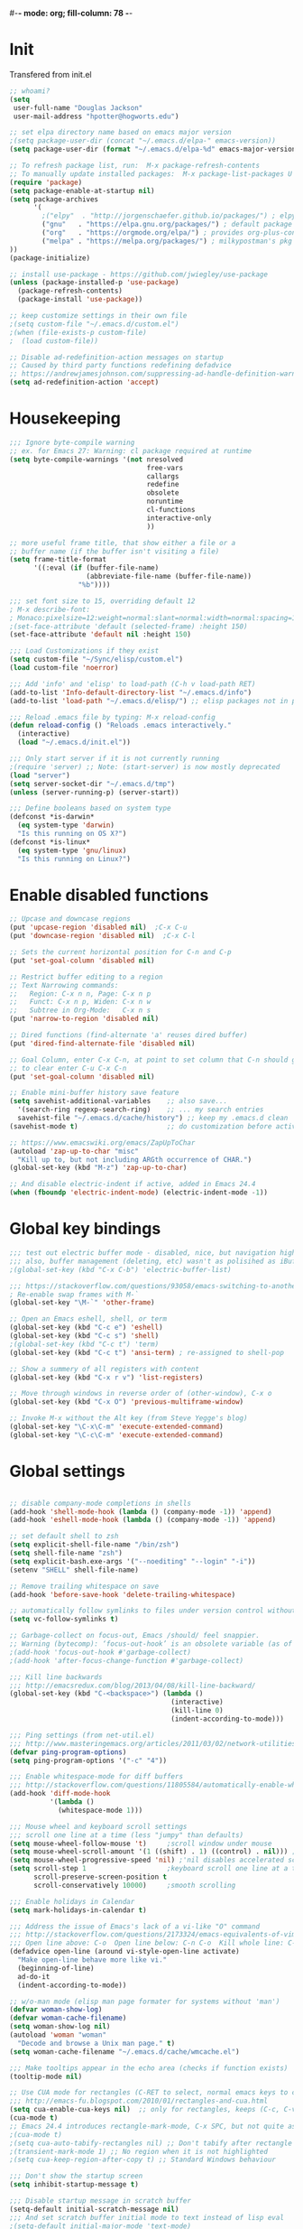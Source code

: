 #-*- mode: org; fill-column: 78 -*-
#+STARTUP: overview
#+PROPERTY: header-args :comments yes :results silent

# To look into:  hydra, swiper, counsel, org, ripgrep, fasd, expand-region
* Init
Transfered from init.el

#+begin_src emacs-lisp
;; whoami?
(setq
 user-full-name "Douglas Jackson"
 user-mail-address "hpotter@hogworts.edu")

;; set elpa directory name based on emacs major version
;(setq package-user-dir (concat "~/.emacs.d/elpa-" emacs-version))
(setq package-user-dir (format "~/.emacs.d/elpa-%d" emacs-major-version))

;; To refresh package list, run:  M-x package-refresh-contents
;; To manually update installed packages:  M-x package-list-packages U x
(require 'package)
(setq package-enable-at-startup nil)
(setq package-archives
      '(
        ;("elpy"  . "http://jorgenschaefer.github.io/packages/") ; elpy package archive
        ("gnu"   . "https://elpa.gnu.org/packages/") ; default package archive
        ("org"   . "https://orgmode.org/elpa/") ; provides org-plus-contrib
        ("melpa" . "https://melpa.org/packages/") ; milkypostman's pkg archive
))
(package-initialize)

;; install use-package - https://github.com/jwiegley/use-package
(unless (package-installed-p 'use-package)
  (package-refresh-contents)
  (package-install 'use-package))

;; keep customize settings in their own file
;(setq custom-file "~/.emacs.d/custom.el")
;(when (file-exists-p custom-file)
;  (load custom-file))

;; Disable ad-redefinition-action messages on startup
;; Caused by third party functions redefining defadvice
;; https://andrewjamesjohnson.com/suppressing-ad-handle-definition-warnings-in-emacs/
(setq ad-redefinition-action 'accept)
#+end_src
* Housekeeping
#+BEGIN_SRC emacs-lisp
;;; Ignore byte-compile warning
;; ex. for Emacs 27: Warning: cl package required at runtime
(setq byte-compile-warnings '(not nresolved
                                  free-vars
                                  callargs
                                  redefine
                                  obsolete
                                  noruntime
                                  cl-functions
                                  interactive-only
                                  ))

;; more useful frame title, that show either a file or a
;; buffer name (if the buffer isn't visiting a file)
(setq frame-title-format
      '((:eval (if (buffer-file-name)
                   (abbreviate-file-name (buffer-file-name))
                 "%b"))))

;;; set font size to 15, overriding default 12
; M-x describe-font:
; Monaco:pixelsize=12:weight=normal:slant=normal:width=normal:spacing=100:scalable=true
;(set-face-attribute 'default (selected-frame) :height 150)
(set-face-attribute 'default nil :height 150)

;;; Load Customizations if they exist
(setq custom-file "~/Sync/elisp/custom.el")
(load custom-file 'noerror)

;;; Add 'info' and 'elisp' to load-path (C-h v load-path RET)
(add-to-list 'Info-default-directory-list "~/.emacs.d/info")
(add-to-list 'load-path "~/.emacs.d/elisp/") ;; elisp packages not in pkg manager

;;; Reload .emacs file by typing: M-x reload-config
(defun reload-config () "Reloads .emacs interactively."
  (interactive)
  (load "~/.emacs.d/init.el"))

;;; Only start server if it is not currently running
;(require 'server) ;; Note: (start-server) is now mostly deprecated
(load "server")
(setq server-socket-dir "~/.emacs.d/tmp")
(unless (server-running-p) (server-start))

;;; Define booleans based on system type
(defconst *is-darwin*
  (eq system-type 'darwin)
  "Is this running on OS X?")
(defconst *is-linux*
  (eq system-type 'gnu/linux)
  "Is this running on Linux?")
#+END_SRC

* Enable disabled functions
#+BEGIN_SRC emacs-lisp
;; Upcase and downcase regions
(put 'upcase-region 'disabled nil)  ;C-x C-u
(put 'downcase-region 'disabled nil)  ;C-x C-l

;; Sets the current horizontal position for C-n and C-p
(put 'set-goal-column 'disabled nil)

;; Restrict buffer editing to a region
;; Text Narrowing commands:
;;   Region: C-x n n, Page: C-x n p
;;   Funct: C-x n p, Widen: C-x n w
;;   Subtree in Org-Mode:   C-x n s
(put 'narrow-to-region 'disabled nil)

;; Dired functions (find-alternate 'a' reuses dired buffer)
(put 'dired-find-alternate-file 'disabled nil)

;; Goal Column, enter C-x C-n, at point to set column that C-n should go to
;; to clear enter C-u C-x C-n
(put 'set-goal-column 'disabled nil)

;; Enable mini-buffer history save feature
(setq savehist-additional-variables    ;; also save...
  '(search-ring regexp-search-ring)    ;; ... my search entries
  savehist-file "~/.emacs.d/cache/history") ;; keep my .emacs.d clean
(savehist-mode t)                      ;; do customization before activate

;; https://www.emacswiki.org/emacs/ZapUpToChar
(autoload 'zap-up-to-char "misc"
  "Kill up to, but not including ARGth occurrence of CHAR.")
(global-set-key (kbd "M-z") 'zap-up-to-char)

;; And disable electric-indent if active, added in Emacs 24.4
(when (fboundp 'electric-indent-mode) (electric-indent-mode -1))
#+END_SRC

* Global key bindings
#+BEGIN_SRC emacs-lisp
;;; test out electric buffer mode - disabled, nice, but navigation highlighted every line
;;; also, buffer management (deleting, etc) wasn't as polisihed as iBuffer
;(global-set-key (kbd "C-x C-b") 'electric-buffer-list)

;;; https://stackoverflow.com/questions/93058/emacs-switching-to-another-frame-mac-os-x
; Re-enable swap frames with M-`
(global-set-key "\M-`" 'other-frame)

;; Open an Emacs eshell, shell, or term
(global-set-key (kbd "C-c e") 'eshell)
(global-set-key (kbd "C-c s") 'shell)
;(global-set-key (kbd "C-c t") 'term)
(global-set-key (kbd "C-c t") 'ansi-term) ; re-assigned to shell-pop

;; Show a summery of all registers with content
(global-set-key (kbd "C-x r v") 'list-registers)

;; Move through windows in reverse order of (other-window), C-x o
(global-set-key (kbd "C-x O") 'previous-multiframe-window)

;; Invoke M-x without the Alt key (from Steve Yegge's blog)
(global-set-key "\C-x\C-m" 'execute-extended-command)
(global-set-key "\C-c\C-m" 'execute-extended-command)
#+END_SRC
* Global settings
#+BEGIN_SRC emacs-lisp

;; disable company-mode completions in shells
(add-hook 'shell-mode-hook (lambda () (company-mode -1)) 'append)
(add-hook 'eshell-mode-hook (lambda () (company-mode -1)) 'append)

;; set default shell to zsh
(setq explicit-shell-file-name "/bin/zsh")
(setq shell-file-name "zsh")
(setq explicit-bash.exe-args '("--noediting" "--login" "-i"))
(setenv "SHELL" shell-file-name)

;; Remove trailing whitespace on save
(add-hook 'before-save-hook 'delete-trailing-whitespace)

;; automatically follow symlinks to files under version control without prompting
(setq vc-follow-symlinks t)

;; Garbage-collect on focus-out, Emacs /should/ feel snappier.
;; Warning (bytecomp): ‘focus-out-hook’ is an obsolete variable (as of 27.1); after-focus-change-function
;(add-hook 'focus-out-hook #'garbage-collect)
;(add-hook 'after-focus-change-function #'garbage-collect)

;;; Kill line backwards
;;; http://emacsredux.com/blog/2013/04/08/kill-line-backward/
(global-set-key (kbd "C-<backspace>") (lambda ()
                                        (interactive)
                                        (kill-line 0)
                                        (indent-according-to-mode)))

;;; Ping settings (from net-util.el)
;;; http://www.masteringemacs.org/articles/2011/03/02/network-utilities-emacs/
(defvar ping-program-options)
(setq ping-program-options '("-c" "4"))

;;; Enable whitespace-mode for diff buffers
;;; http://stackoverflow.com/questions/11805584/automatically-enable-whitespace-mode-in-diff-mode
(add-hook 'diff-mode-hook
          '(lambda ()
            (whitespace-mode 1)))

;;; Mouse wheel and keyboard scroll settings
;;; scroll one line at a time (less "jumpy" than defaults)
(setq mouse-wheel-follow-mouse 't)     ;scroll window under mouse
(setq mouse-wheel-scroll-amount '(1 ((shift) . 1) ((control) . nil))) ;1 line
(setq mouse-wheel-progressive-speed 'nil) ;'nil disables accelerated scrolling
(setq scroll-step 1                    ;keyboard scroll one line at a time
      scroll-preserve-screen-position t
      scroll-conservatively 10000)     ;smooth scrolling

;;; Enable holidays in Calendar
(setq mark-holidays-in-calendar t)

;;; Address the issue of Emacs's lack of a vi-like "O" command
;;; http://stackoverflow.com/questions/2173324/emacs-equivalents-of-vims-dd-o-o
;;; Open line above: C-o  Open line below: C-n C-o  Kill whole line: C-S-Bcksp
(defadvice open-line (around vi-style-open-line activate)
  "Make open-line behave more like vi."
  (beginning-of-line)
  ad-do-it
  (indent-according-to-mode))

;; w/o-man mode (elisp man page formater for systems without 'man')
(defvar woman-show-log)
(defvar woman-cache-filename)
(setq woman-show-log nil)
(autoload 'woman "woman"
  "Decode and browse a Unix man page." t)
(setq woman-cache-filename "~/.emacs.d/cache/wmcache.el")

;;; Make tooltips appear in the echo area (checks if function exists)
(tooltip-mode nil)

;; Use CUA mode for rectangles (C-RET to select, normal emacs keys to copy)
;;; http://emacs-fu.blogspot.com/2010/01/rectangles-and-cua.html
(setq cua-enable-cua-keys nil)  ;; only for rectangles, keeps (C-c, C-v, C-x).
(cua-mode t)
;; Emacs 24.4 introduces rectangle-mark-mode, C-x SPC, but not quite as useful
;(cua-mode t)
;(setq cua-auto-tabify-rectangles nil) ;; Don't tabify after rectangle commands
;(transient-mark-mode 1) ;; No region when it is not highlighted
;(setq cua-keep-region-after-copy t) ;; Standard Windows behaviour

;;; Don't show the startup screen
(setq inhibit-startup-message t)

;;; Disable startup message in scratch buffer
(setq-default initial-scratch-message nil)
;;; And set scratch buffer initial mode to text instead of lisp eval
;(setq-default initial-major-mode 'text-mode)
;;; Don't create new lines when pressing 'arrow-down key' at end of the buffer
(setq next-line-add-newlines nil)

;;; Fix delete key working as backspace and not forward deleting
;;; (This only worked in window mode, not terminal. C-d works in both)
(when window-system (normal-erase-is-backspace-mode 1))

;;; Alias to change apropos to ap
(defalias 'ap 'apropos)

;;; hl-line: highlight the current line
(when (fboundp 'global-hl-line-mode)
  (global-hl-line-mode t)) ;; turn it on for all modes by default

;;; Make text mode default major mode with auto-fill enabled
(setq default-major-mode 'text-mode)
(add-hook 'text-mode-hook 'turn-on-visual-line-mode) ;replaces longlines in 23

;;; Auto-scroll in *Compilation* buffer
(setq compilation-scroll-output t)

;;; make Emacs always indent using SPC characters and never TABs
;;; i.e. use spaces instead of tabs
;;; https://www.gnu.org/software/emacs/manual/html_node/emacs/Just-Spaces.html
(setq-default indent-tabs-mode nil)

;;; "y or n" instead of "yes or no"
(fset 'yes-or-no-p 'y-or-n-p)

;;; Highlight regions and add special behaviors to regions.
;;; "C-h d transient" for more info.  transient-mark-mode is a toggle.
;;; also in Emacs 22 and greater, C-SPC twice to temp enable transient mark
;(setq transient-mark-mode nil)
(setq transient-mark-mode t)

;;; Display line and column numbers in the mode line
(setq line-number-mode    t
      column-number-mode  t)

;;; Stop blinking cursor
(blink-cursor-mode 0)

;;; Explicitly show the end of a buffer (indicated on left fringe of window)
(set-default 'indicate-empty-lines t)

;;; Line-wrapping
(set-default 'fill-column 78)

;; Don't truncate lines
(setq truncate-lines t
      truncate-partial-width-windows nil)

;; Create new scratch buffer if needed
(run-with-idle-timer 1 t
    '(lambda () (get-buffer-create "*scratch*")))

;; allow scroll-down/up-command to move point to buffer end/beginning
(setq scroll-error-top-bottom 'true)

;; New json-mode
(setq auto-mode-alist (cons '("\\.json\\'" . js-mode) auto-mode-alist))

;;;;;;;;;;;;;;;;;;;;;;;;;;;;;;;;;;;;;;;;;;;;;;;;;;;;;;;;;;;;;;;;;;;;;;;;;;;;;;;
;; bookmarks
;;    ‘C-x r m’ – set a bookmark at the current location (e.g. in a file)
;;    ‘C-x r b’ – jump to a bookmark
;;    ‘C-x r l’ – list your bookmarks
;;    ‘M-x bookmark-delete’ – delete a bookmark by name
(setq
  bookmark-default-file "~/.bookmarks"    ;; .emacs.d/bookmarks by default
  bookmark-save-flag 1)                   ;; autosave each change)
;;;;;;;;;;;;;;;;;;;;;;;;;;;;;;;;;;;;;;;;;;;;;;;;;;;;;;;;;;;;;;;;;;;;;;;;;;;;;;;
#+END_SRC
* OS specific settings
** Darwin settings
#+BEGIN_SRC emacs-lisp
(if *is-darwin*
   (progn

;; Disable railwaycat's tab bar
;; https://github.com/railwaycat/homebrew-emacsmacport/issues/123
(defvar mac-frame-tabbing)
(setq mac-frame-tabbing nil)

;; Don't open up new frames for files dropped on icon, use active frame
(defvar ns-pop-up-frames)
(setq ns-pop-up-frames nil)

;;; Drag and drop on the emacs window opens the file in a new buffer instead of appending it to the current buffer
;;; http://stackoverflow.com/questions/3805658/how-to-configure-emacs-drag-and-drop-to-open-instead-of-append-on-osx
(if (fboundp 'ns-find-file)
    (global-set-key [ns-drag-file] 'ns-find-file))

;;; Move deleted files to the System's trash can
;;; set trash-directory otherwise uses freedesktop.org-style
(setq trash-directory "~/.Trash")
(setq delete-by-moving-to-trash t)

;; For Macbook Pro, which has no insert key.
;; http://lists.gnu.org/archive/html/help-gnu-emacs/2006-07/msg00220.html
(global-set-key (kbd "C-c I") (function overwrite-mode))

;;; Open up URLs in mac browser
(setq browse-url-browser-function 'browse-url-default-macosx-browser)
; (setq browse-url-browser-function 'browse-url-default-windows-browser)

;;; Copy and paste into Emacs Terminal
;;; stack overflow, pasting text into emacs on Macintosh
;;; Copy - C-x M-w
;;; Paste - C-x C-y
(defun pt-pbpaste ()
  "Paste data from pasteboard."
  (interactive)
  (shell-command-on-region
    (point)
    (if mark-active (mark) (point))
    "pbpaste" nil t))

(defun pt-pbcopy ()
  "Copy region to pasteboard."
  (interactive)
  (print (mark))
  (when mark-active
    (shell-command-on-region
      (point) (mark) "pbcopy")
    (kill-buffer "*Shell Command Output*")))

(global-set-key [?\C-x ?\C-y] 'pt-pbpaste)
(global-set-key [?\C-x ?\M-w] 'pt-pbcopy)


;; On a Mac: make Emacs detect if you have light or dark mode enabled system wide.
;;If you have two themes, a light one and a dark one, and you want the dark theme by default unless you have light mode enabled, add this to your init.el:

;; If we're on a Mac and the file "~/bin/get_dark.osascript" exists
;; and it outputs "false", activate light mode. Otherwise activate
;; dark mode.
;(cond ((and (file-exists-p "~/bin/get_dark.osascript")
;            (string> (shell-command-to-string "command -v osascript") "")
;            (equal "false\n"
;                   (shell-command-to-string "osascript ~/bin/get_dark.osascript")))
;       (mcj/theme-set-light))
;      (t (mcj/theme-set-dark)))

;; (mcj/theme-set-light and mcj/theme-set-light are functions that enable the light and the dark theme, respectively).

;;~/bin/get_dark.osascript contains the following:
;;
;;tell application "System Events"
;;        tell appearance preferences
;;        	get dark mode
;;        end tell
;;end tell
))
#+END_SRC

** Linux settings
#+BEGIN_SRC emacs-lisp
;;; -=Linux specific settings
(if *is-linux*
   (progn

(defvar browse-url-browser-function)
(defvar browse-url-browser-program)
;;; http://stackoverflow.com/questions/15277172/how-to-make-emacs-open-all-buffers-in-one-window-debian-linux-gnome
;(setq pop-up-frames 'graphic-only)
(setq pop-up-frames nil)

;;; http://stackoverflow.com/questions/4506249/how-to-make-emacs-org-mode-open-links-to-sites-in-google-chrome
;;; Open up URLs in browser using gnome-open (errors on bytecompile)
;(setq browse-url-browser-function 'browse-url-generic browse-url-generic-program "gnome-open")
(setq browse-url-browser-function 'browse-url-firefox)

;;; Problems with minibuffer font size display in KDE/Crunchbang/Unity(?), explictily set font
;;; List fonts with M-x descript-font
;(set-default-font "Monospace-10")
))
#+END_SRC

* Functions
#+BEGIN_SRC emacs-lisp
;;; ---------------------------------------------------------------------------
;;; https://stackoverflow.com/questions/8881649/how-to-force-org-mode-to-open-a-link-in-another-frame
;;; Open link at point in new frame
(defun zin/org-open-other-frame ()
  "Jump to bookmark in another frame. See `bookmark-jump' for more."
  (interactive)
  (let ((org-link-frame-setup (acons 'file 'find-file-other-frame org-link-frame-setup)))
    (org-open-at-point)))
(global-set-key (kbd "C-c 5 C-o") 'zin/org-open-other-frame)

;;; ---------------------------------------------------------------------------
;;; https://gist.github.com/mwfogleman/95cc60c87a9323876c6c
;;; http://endlessparentheses.com/emacs-narrow-or-widen-dwim.html
(defun narrow-or-widen-dwim ()
  "If the buffer is narrowed, it widens. Otherwise, it narrows to region, or Org subtree."
  (interactive)
  (cond ((buffer-narrowed-p) (widen))
        ((region-active-p) (narrow-to-region (region-beginning) (region-end)))
        ((equal major-mode 'org-mode) (org-narrow-to-subtree))
        (t (error "Please select a region to narrow to"))))
(global-set-key (kbd "C-c x") 'narrow-or-widen-dwim)  ; was: C-c n

;; I bind this key to C-c n, using the bind-key function that comes with use-package.
;(bind-key "C-c n" 'narrow-or-widen-dwim)

;; I also bind it to C-x t n, using Artur Malabarba's toggle map idea:
;; http:://www.endlessparentheses.com/the-toggle-map-and-wizardry.html

;;; ---------------------------------------------------------------------------
;;; Move lines up or down (can't easily use C-S on MacOS)
;;; http://whattheemacsd.com//editing-defuns.el-02.html
(defun move-line-down ()
  (interactive)
  (let ((col (current-column)))
    (save-excursion
      (forward-line)
      (transpose-lines 1))
    (forward-line)
    (move-to-column col)))

(defun move-line-up ()
  (interactive)
  (let ((col (current-column)))
    (save-excursion
      (forward-line)
      (transpose-lines -1))
    (move-to-column col)))

;(global-set-key (kbd "<C-S-down>") 'move-line-down)
;(global-set-key (kbd "<C-S-up>") 'move-line-up)
(global-set-key (kbd "<M-S-down>") 'move-line-down)
(global-set-key (kbd "<M-S-up>") 'move-line-up)

;;; ---------------------------------------------------------------------------
;;; Match Paren / based on the vim command using %
;;; http://grok2.tripod.com/
(defun match-paren (arg)
      "Go to the matching paren if on a paren; otherwise insert %."
      (interactive "p")
      (cond ((looking-at "\\s\(") (forward-list 1) (backward-char 1))
            ((looking-at "\\s\)") (forward-char 1) (backward-list 1))
            (t (self-insert-command (or arg 1)))))
(global-set-key "%" 'match-paren)

;;; ---------------------------------------------------------------------------
(defun intelligent-close ()
  "quit a frame the same way no matter what kind of frame you are on.

This method, when bound to C-x C-c, allows you to close an emacs frame the
same way, whether it's the sole window you have open, or whether it's
a \"child\" frame of a \"parent\" frame.  If you're like me, and use emacs in
a windowing environment, you probably have lots of frames open at any given
time.  Well, it's a pain to remember to do Ctrl-x 5 0 to dispose of a child
frame, and to remember to do C-x C-x to close the main frame (and if you're
not careful, doing so will take all the child frames away with it).  This
is my solution to that: an intelligent close-frame operation that works in
all cases (even in an emacs -nw session).

Stolen from http://www.dotemacs.de/dotfiles/BenjaminRutt.emacs.html."
  (interactive)
  (if (eq (car (visible-frame-list)) (selected-frame))
      ;;for parent/master frame...
      (if (> (length (visible-frame-list)) 1)
          ;;close a parent with children present
          (delete-frame (selected-frame))
        ;;close a parent with no children present
        (save-buffers-kill-emacs))
    ;;close a child frame
    (delete-frame (selected-frame))))
(global-set-key "\C-x\C-c" 'intelligent-close) ;forward reference
#+END_SRC

* Better defaults
https://github.com/technomancy/better-defaults
A small number of better defaults for Emacs

#+BEGIN_SRC emacs-lisp
;(menu-bar-mode -1) ; was making tabbar tabs on 2nd frame
(when (fboundp 'tool-bar-mode)
  (tool-bar-mode -1))
(when (fboundp 'scroll-bar-mode)
  (scroll-bar-mode -1))
(when (fboundp 'horizontal-scroll-bar-mode)
  (horizontal-scroll-bar-mode -1))

(require 'uniquify)
 (setq uniquify-buffer-name-style 'forward)

(require 'saveplace)
  (setq-default save-place t)

(global-set-key (kbd "M-/") 'hippie-expand)
;(global-set-key (kbd "C-x C-b") 'ibuffer) ; set elsewhere in file
;(global-set-key (kbd "M-z") 'zap-up-to-char) ; doesn't exist?

(global-set-key (kbd "C-s") 'isearch-forward-regexp)
(global-set-key (kbd "C-r") 'isearch-backward-regexp)
(global-set-key (kbd "C-M-s") 'isearch-forward)
(global-set-key (kbd "C-M-r") 'isearch-backward)

(show-paren-mode 1)
(setq save-interprogram-paste-before-kill t
      apropos-do-all t
      mouse-yank-at-point t
      require-final-newline t
      visible-bell t
      load-prefer-newer t
      ediff-window-setup-function 'ediff-setup-windows-plain
      save-place-file (concat user-emacs-directory "places")
      backup-directory-alist `(("." . ,(concat user-emacs-directory
                                               "backups"))))
#+END_SRC
* Daily log
#+BEGIN_SRC emacs-lisp
;;; -- daily log -

(defun daily-log ()
  "Automatically opens my daily log file and positions cursor at end of
last sentence."
  (interactive)
  ;(diary)
  (find-file "~/org/DailyLogs/+current") ;symlink to current log
  (goto-char (point-max))  ;go to the maximum accessible value of point
  (search-backward "* Notes") ;search to Notes section first to bypass notes
  (if (re-search-backward "[.!?]") ;search for punctuation from end of file
      (forward-char 1))
  )
(global-set-key (kbd "<f9>") 'daily-log)

;;; ---------------------------------------------------------------------------
;(diary)

;; Email 1
;; I have been using a simple system for writing notes day by day.  Kind of
;; like a diary.  It's really very unsophisticated but helpful.  It will allow
;; you to make notes into a template file.  Weeks, Months (etc...) later, you
;; can refer to them.
;;
;; For those who have never seen it
;; http://aonws01/unix-admin/Daily_Logs/Jerry_Sievers/
;;
;; Many of you new guys' questions to me have been answered from these notes
;; (eg, license keys info, who's who and so forth).
;;
;; John Sconiers asked about this and I set him up with it.  Whole procedure
;; takes only a few minutes to install and probably about fifteen minutes per
;; day to keep up to date.  An investment in time that pays off later.  Other
;; admins who have left Aon used this and liked it too.
;;
;; It also comes with a CGI program which, if your home directory is
;; accessible to aonws01, can allow others to browse your diary (I hear
;; cheering and booing...)
;;
;; Please let me know.  It would be nice to have everyone using this thing at
;; least minimally.

;; Email 2
;; Chris, I have installed the package in your home directory.  Files are in
;; Aon/DailyLogs.  The current log has a symbolic link named +Current.  You
;; also have an alias 'diary' which you can type at the shell.  Doing so will
;; invoke vi on the +Current file and position the cursor on the very last '.'
;; character in the file.  I have added the $HOME/bin directory to your path
;; and created one cron job to stamp the 'monday' file weekly.
;;
;; You should run the command 'new-daily-log' once per week to start a new
;; file.  Optionally, the previous file can be emailed to the destination of
;; your choice.  See the Aon/DailyLogs/.config file for details.
;;
;; Please call if you have any questions.
#+END_SRC

* ansible-vault
Minor mode for manipulating ansible-vault files
https://github.com/zellio/ansible-vault-mode

#+begin_src emacs-lisp
(defun ansible-vault-mode-maybe ()
  (when (ansible-vault--is-vault-file)
    (ansible-vault-mode 1)))

(use-package ansible-vault
  :ensure t
  :init (add-hook 'yaml-mode-hook 'ansible-vault-mode-maybe)
  :config (setq ansible-vault-password-file "~/.vault_core_pass.txt")
)
#+end_src

* delsel
C-c C-g always quits minubuffer

#+begin_src emacs-lisp
(use-package delsel
  :bind
  (:map mode-specific-map
        ("C-g" . minibuffer-keyboard-quit)))
#+end_src

* dired
https://www.gnu.org/software/emacs/manual/dired-x.html
https://www.emacswiki.org/emacs/DiredExtra#Dired_X
provides extra functionality for Dired Mode.

Hide file detail toggle `(`

#+begin_src emacs-lisp
(use-package dired-x
  :ensure nil
  :demand t
  :bind ("C-x C-j"   . dired-jump)
        ("C-x 4 C-j" . dired-jump-other-window)
  :config
     (setq-default dired-omit-files-p t)
     (setq dired-listing-switches "-alhv")
     (setq dired-omit-files "^\\.\\|^#.#$\\|.~$")
     ;(define-key dired-mode-map (kbd "/") #'dired-narrow-fuzzy) ; requires dired-hacks
     (define-key dired-mode-map (kbd "h") #'dired-omit-mode)
     (define-key dired-mode-map (kbd "e") #'read-only-mode)

     ;; Auto-refresh dired on file change
     (add-hook 'dired-mode-hook 'auto-revert-mode)

     ;; disable line wrapping in dired mode
     (add-hook 'dired-mode-hook (lambda () (setq truncate-lines t)))

     ;; enable side-by-side dired buffer targets
     ;; Split your window, split-window-vertically & go to another dired directory.
     ;; When you will press C to copy, the other dir in the split pane will be
     ;; default destination.
     (setq dired-dwim-target t) ;; suggest copying/moving to other dired buffer in split view
)
#+end_src

dired-launchc
https://github.com/thomp/dired-launch
#+begin_src emacs-lisp
;(use-package dired-launch
;  :ensure t
;  :config
;  ;; use xdg-open as the default launcher
;  (setq dired-launch-default-launcher '("xdg-open"))
;  bind the 'l' key to dired-launch-command
;  (define-key dired-launch-mode-map (kbd "l") 'dired-launch-command)
;)

(use-package dired-launch
  :ensure t
  :hook
  (dired-mode . dired-launch-mode)
)
#+end_src

* eshell
From zamandsky
https://github.com/zamansky/dot-emacs

#+begin_src emacs-lisp
;; Run commands from eterm in an emacs term session
;; https://www.reddit.com/r/emacs/comments/gksqhl/emacs_eshell_demo/
;; ex:  in-term uptime
(defun eshell/in-term (prog &rest args)
  (switch-to-buffer
    (apply #'make-term (format "in-term %s %s" prog args) prog nil args))
  (term-mode)
  (term-char-mode))

;; save pwd to kill ring for later use
(setq eshell-pwd-convert-function #'kill-new)

(use-package exec-path-from-shell
  :ensure t
  :config
  (exec-path-from-shell-initialize)
)

(use-package eshell-git-prompt
  :ensure t
  :config
  (eshell-git-prompt-use-theme 'git-radar)
)
#+end_src

* gcmh
https://gitlab.com/koral/gcmh
The GNU Emacs Garbage Collector Magic Hack

#+begin_src emacs-lisp
(use-package gcmh
  :ensure t
  :init
  (gcmh-mode 1))
#+end_src

* ibuffer
https://www.emacswiki.org/emacs/IbufferMode
ibuffer - *Nice* buffer switching

Search all marked buffers
  ‘M-s a C-s’ - Do incremental search in the marked buffers.
  ‘M-s a C-M-s’ - Isearch for regexp in the marked buffers.
  ‘U’ - Replace by regexp in each of the marked buffers.
  ‘Q’ - Query replace in each of the marked buffers.
  ‘I’ - As above, with a regular expression.

#+BEGIN_SRC emacs-lisp
(use-package ibuffer
  :ensure nil
  :bind ("C-x C-b" . ibuffer)
  :config
    ;; Don't show empty buffer groups
    (setq ibuffer-show-empty-filter-groups nil)

    ;; work groups for ibuffer
    (setq ibuffer-saved-filter-groups
          '(("default"
             ("version control" (or (mode . svn-status-mode)
                       (mode . svn-log-edit-mode)
                       (name . "^\\*svn-")
                       (name . "^\\*vc\\*$")
                       (name . "^\\*Annotate")
                       (name . "^\\*vc-")
                       (name . "^\\*git-")
                       (name . "^\\*magit")))
             ("emacs" (or (name . "^\\*scratch\\*$")
                          (name . "^\\*Messages\\*$")
                          (name . "^TAGS\\(<[0-9]+>\\)?$")
                          (name . "^\\*info\\*$")
                          (name . "^\\*Occur\\*$")
                          (name . "^\\*grep\\*$")
                          (name . "^\\*Compile-Log\\*$")
                          (name . "^\\*Backtrace\\*$")
                          (name . "^\\*Process List\\*$")
                          (name . "^\\*gud\\*$")
                          (name . "^\\*Man")
                          (name . "^\\*WoMan")
                          (name . "^\\*Kill Ring\\*$")
                          (name . "^\\*Completions\\*$")
                          (name . "^\\*tramp")
                          (name . "^\\*shell\\*$")
                          (name . "^\\*compilation\\*$")))
             ("Helm" (or (name . "\*helm\*")))
             ("Help" (or (name . "\*Help\*")
                         (name . "\*Apropos\*")
                         (name . "\*info\*")))
             ("emacs-source" (or (mode . emacs-lisp-mode)
                                 (filename . "/Applications/Emacs.app")
                                 (filename . "/bin/emacs")))
             ("emacs-config" (or (filename . ".emacs.d")
                                 (filename . "emacs-config")))
            ("org" (or (name . "^\\*org-")
                        (name . "^\\*Org")
                        (mode . org-mode)
                        (mode . muse-mode)
                        (name . "^\\*Calendar\\*$")
                        (name . "^+current$")
                        (name . "^diary$")
                        (name . "^\\*Agenda")))
             ("latex" (or (mode . latex-mode)
                          (mode . LaTeX-mode)
                          (mode . bibtex-mode)
                          (mode . reftex-mode)))
             ("dired" (or (mode . dired-mode)))
             ("perl" (mode . cperl-mode))
             ("erc" (mode . erc-mode))
             ("shell" (or (mode . shell-mode)
                            (name . "^\\*terminal\\*$")
                            (name . "^\\*ansi-term\\*$")
                            (name . "^\\*shell\\*$")
                            (name . "^\\*eshell\\*$")))
             ("gnus" (or (name . "^\\*gnus trace\\*$")
                            (mode . message-mode)
                            (mode . bbdb-mode)
                            (mode . mail-mode)
                            (mode . gnus-group-mode)
                            (mode . gnus-summary-mode)
                            (mode . gnus-article-mode)
                            (name . "^\\.bbdb$")
                            (name . "^\\.newsrc-dribble"))))))

    ;; Order the groups so the order is : [Default], [agenda], [emacs]
    (defadvice ibuffer-generate-filter-groups (after reverse-ibuffer-groups ()
                                                     activate)
      (setq ad-return-value (nreverse ad-return-value)))

    ;; Hide the following buffers
    ;;(setq ibuffer-never-show-predicates
    ;;      (list "\\*Completions\\*"
    ;;            "\\*vc\\*"))

    ;; Enable ibuffer expert mode, don't prompt on buffer deletes
    (setq ibuffer-expert t)

    ;; Load the 'work' group, can set to load groups by location
    ;; ibuffer-auto-mode is a minor mode that automatically keeps the buffer
    ;; list up to date. I turn it on in my ibuffer-mode-hook:
    (add-hook 'ibuffer-mode-hook
              '(lambda ()
                 (ibuffer-auto-mode 1)
                 (ibuffer-switch-to-saved-filter-groups "default")))
)
#+END_SRC

* ispell
https://www.gnu.org/software/emacs/manual/html_node/emacs/Spelling.html
ispell - interactive spell, set ispell checks to use aspell
on mac:  `brew install aspell --lang=en` (instead of ispell)

#+BEGIN_SRC emacs-lisp
(use-package ispell
  :ensure nil
  :defer 10
  :custom
     (ispell-program-name "aspell")
     (ispell-list-command "list")
     ;; sug-mode=fast is more accurate, slower then ultra
     (ispell-extra-args '("--sug-mode=fast" "--lang=en_US")))
#+END_SRC

* ivy and friends
https://github.com/abo-abo/swiper
http://cestlaz.github.io/posts/using-emacs-6-swiper/
https://www.reddit.com/r/emacs/comments/910pga/tip_how_to_use_ivy_and_its_utilities_in_your/
https://writequit.org/denver-emacs/presentations/2017-04-11-ivy.html

** flx
https://github.com/lewang/flx
Fuzzy matching for Emacs ... a la Sublime Text.
can be used by ivy - https://oremacs.com/2016/01/06/ivy-flx/

#+BEGIN_SRC emacs-lisp
(use-package flx
  :ensure t
)
#+END_SRC

** ivy
ivy-mode - a generic completion mechanism for Emacs
swiper - an alternative to isearch uses ivy to show overview of all matches
https://github.com/abo-abo/swiper
changed from ("C-s"     . swiper) ;; Ivy-based interface to standard commands
#+BEGIN_SRC emacs-lisp
(use-package ivy
  :ensure t
  :defer 0.5
  :init (ivy-mode 1)
  :commands ivy
  :bind (("C-s"     . counsel-grep-or-swiper) ;; swiper for small files, counsel-grep for larger
         ;("C-x C-r" . counsel-recentf)
         ("<f6>"    . ivy-resume)
         ("M-x"     . counsel-M-x)
         ("C-x C-f" . counsel-find-file)
         ("<f1> f"  . counsel-describe-function)
         ("<f1> v"  . counsel-describe-variable)
         ("<f1> l"  . counsel-find-library)
         ("<f1> i"  . counsel-info-lookup-symbol)
         ("<f1> u"  . counsel-unicode-char)
         ("C-c G"   . counsel-git) ;;; Ivy-based interface to shell and system tools
         ("C-c j"   . counsel-git-grep)
         ("C-c k"   . counsel-ag)
         ("C-x l"   . counsel-locate)
         ("C-S-o"   . counsel-rhythmbox)
         ("C-r"     . counsel-minibuffer-history)) ;; disable M-x filter
  :custom
    (ivy-count-format "(%d/%d) ")
    (ivy-display-style 'fancy)
    (ivy-use-virtual-buffers t)
    (enable-recursive-minibuffers t)
    (ivy-virtual-abbreviate 'full)
    (ivy-dynamic-exhibit-delay-ms 250)
    (ivy-re-builders-alist
      '((swiper . ivy--regex-plus)    ;disable fuzzy matching for swiper
        (t      . ivy--regex-fuzzy))) ;but enable for ivy
    (ivy-initial-inputs-alist nil)
)
#+END_SRC

** swiper
#+BEGIN_SRC emacs-lisp
(use-package swiper
  :ensure t
  :after ivy)

; https://emacs.stackexchange.com/questions/40556/swiper-get-last-search-term
; https://emacs.stackexchange.com/questions/55775/how-can-i-resume-swiper-isearch-with-the-next-line-selected
;(defun my-swiper-isearch-again ()
;  "Start swiper-isearch with the last thing searched for."
;  (interactive)
;  (swiper-isearch (car swiper-history)))
;(global-set-key (kbd "s-g") 'my-swiper-isearch-again)
#+END_SRC

** counsel
NOTE: if smex is installed, counsel will use it to sort by most recently used

#+begin_src emacs-lisp
(use-package counsel
  :ensure t
  :config
  (global-set-key (kbd "M-x") 'counsel-M-x)
  (global-set-key (kbd "C-x C-f") 'counsel-find-file)
  (global-set-key (kbd "<f1> f") 'counsel-describe-function)
  (global-set-key (kbd "<f1> v") 'counsel-describe-variable)
  (global-set-key (kbd "<f1> l") 'counsel-find-library)
  (global-set-key (kbd "<f2> i") 'counsel-info-lookup-symbol)
  (global-set-key (kbd "<f2> u") 'counsel-unicode-char)
  (global-set-key (kbd "C-c g") 'counsel-git)
  (global-set-key (kbd "C-c j") 'counsel-git-grep)
  (global-set-key (kbd "C-c a") 'counsel-ag)
  (global-set-key (kbd "C-x l") 'counsel-locate)
  (define-key minibuffer-local-map (kbd "C-r") 'counsel-minibuffer-history))
#+end_src

** counsel-projectile
projectile ivy integration

#+BEGIN_SRC emacs-lisp
(use-package counsel-projectile
  :ensure t
  :commands counsel-projectile)
#+END_SRC

* source control
** magit
https://github.com/magit/magit
It's Magit! A Git porcelain inside Emacs. https://magit.vc

#+begin_src emacs-lisp
;; Fixes for emacs 27
;; Magit Error: Warning (with-editor): Cannot determine a suitable Emacsclient
(setq-default with-editor-emacsclient-executable "emacsclient")

(use-package magit
  :ensure t
  :defer 5
  :commands magit
  :bind
    (("C-x g" . magit-status)
     ("C-x G" . magit-status-with-prefix)
     ("C-x M-g" . magit-dispatch)
     ("C-c M-g" . global-magit-file-mode))
  :config
    (setq magit-completing-read-function 'ivy-completing-read)
)
#+end_src

** git gutter
https://github.com/syohex/emacs-git-gutter
Emacs port of GitGutter which is Sublime Text Plugin
Show icon in gutter area indicating if ins, mod or del

#+BEGIN_SRC emacs-lisp
(use-package git-gutter
  :ensure t
  :defer 10
  :config
    (global-git-gutter-mode t)
)
#+END_SRC

** git-timemachine
https://github.com/emacsmirror/git-timemachine
Walk through git revisions of a file https://gitlab.com/pidu/git-timemachine

toggle the time machine you can use M-x git-timemachine-toggle.

Use the following keys to navigate historic version of the file

    p Visit previous historic version
    n Visit next historic version
    w Copy the abbreviated hash of the current historic version
    W Copy the full hash of the current historic version
    g Goto nth revision
    t Goto revision by selected commit message
    q Exit the time machine.
    b Run magit-blame on the currently visited revision (if magit available).
    c Show current commit using magit (if magit available).

#+begin_src emacs-lisp
(use-package git-timemachine
  :ensure t
  :bind (("s-g" . git-timemachine)))
#+end_src

* move-text
https://github.com/emacsfodder/move-text
move current line or region up or down

#+begin_src emacs-lisp
(use-package move-text
  :ensure t
  :bind
  (([(meta shift up)] . move-text-up)
   ([(meta shift down)] . move-text-down)))
#+end_src

* neotree
https://github.com/jaypei/emacs-neotree
A emacs tree plugin like NerdTree for Vim.

#  :bind ("C-;" . neotree-toggle)
#  :config
#  (setq neo-theme (if window-system 'icons 'arrows)))
#   :bind ("<f5>" . neotree-toggle)
#  ("M-p" . neotree-toggle)

#+begin_src emacs-lisp
;(use-package neotree
;  :ensure t
;  :bind
;  ([f8] . neotree-toggle)
;)
#+end_src

* treemacs
https://github.com/Alexander-Miller/treemacs
A tree layout file explorer for Emacs

#+begin_src emacs-lisp
;(use-package treemacs
;  :ensure t
;  :defer t
;  :init
;  (with-eval-after-load 'winum
;    (define-key winum-keymap (kbd "M-0") #'treemacs-select-window))
;  :config
;  (progn
;    (setq treemacs-collapse-dirs                 (if treemacs-python-executable 3 0)
;          treemacs-deferred-git-apply-delay      0.5
;          treemacs-directory-name-transformer    #'identity
;          treemacs-display-in-side-window        t
;          treemacs-eldoc-display                 t
;          treemacs-file-event-delay              5000
;          treemacs-file-extension-regex          treemacs-last-period-regex-value
;          treemacs-file-follow-delay             0.2
;          treemacs-file-name-transformer         #'identity
;          treemacs-follow-after-init             t
;          treemacs-git-command-pipe              ""
;          treemacs-goto-tag-strategy             'refetch-index
;          treemacs-indentation                   2
;          treemacs-indentation-string            " "
;          treemacs-is-never-other-window         nil
;          treemacs-max-git-entries               5000
;          treemacs-missing-project-action        'ask
;          treemacs-move-forward-on-expand        nil
;          treemacs-no-png-images                 nil
;          treemacs-no-delete-other-windows       t
;          treemacs-project-follow-cleanup        nil
;          treemacs-persist-file                  (expand-file-name "~/.emacs.d/cache/treemacs-persist" user-emacs-directory)
;          treemacs-position                      'left
;          treemacs-recenter-distance             0.1
;          treemacs-recenter-after-file-follow    nil
;          treemacs-recenter-after-tag-follow     nil
;          treemacs-recenter-after-project-jump   'always
;          treemacs-recenter-after-project-expand 'on-distance
;          treemacs-show-cursor                   nil
;          treemacs-show-hidden-files             t
;          treemacs-silent-filewatch              nil
;          treemacs-silent-refresh                nil
;          treemacs-sorting                       'alphabetic-asc
;          treemacs-space-between-root-nodes      t
;          treemacs-tag-follow-cleanup            t
;          treemacs-tag-follow-delay              1.5
;          treemacs-user-mode-line-format         nil
;          treemacs-user-header-line-format       nil
;          treemacs-width                         35)
;
;    ;; The default width and height of the icons is 22 pixels. If you are
;    ;; using a Hi-DPI display, uncomment this to double the icon size.
;    ;;(treemacs-resize-icons 44)
;
;    (treemacs-follow-mode t)
;    (treemacs-filewatch-mode t)
;    (treemacs-fringe-indicator-mode t)
;    (pcase (cons (not (null (executable-find "git")))
;                 (not (null treemacs-python-executable)))
;      (`(t . t)
;       (treemacs-git-mode 'deferred))
;      (`(t . _)
;       (treemacs-git-mode 'simple))))
;  :bind
;  (:map global-map
;        ("M-0"       . treemacs-select-window)
;        ("C-x t 1"   . treemacs-delete-other-windows)
;        ("C-x t t"   . treemacs)
;        ("C-x t B"   . treemacs-bookmark)
;        ("C-x t C-t" . treemacs-find-file)
;        ("C-x t M-t" . treemacs-find-tag)))
;
;;(use-package treemacs-evil
;;  :after treemacs evil
;;  :ensure t)
;
;(use-package treemacs-projectile
;  :after treemacs projectile
;  :ensure t)
;
;(use-package treemacs-icons-dired
;  :after treemacs dired
;  :ensure t
;  :config (treemacs-icons-dired-mode))
;
;(use-package treemacs-magit
;  :after treemacs magit
;  :ensure t)
;
;(use-package treemacs-persp
;  :after treemacs persp-mode
;  :ensure t
;  :config (treemacs-set-scope-type 'Perspectives))
#+end_src

* org
#+BEGIN_SRC emacs-lisp
(use-package org
  :defer t
  ;; to be sure we have the latest Org version
  :ensure org-plus-contrib
  :hook
  ;(org-mode . variable-pitch-mode)
  (org-mode . visual-line-mode)
  ;(org-mode . org-num-mode)
  :custom
  (org-src-tab-acts-natively t))

(use-package calendar
  :ensure nil
  :custom
  (calendar-week-start-day 0))

;(use-package org-passwords
;  :ensure org-plus-contrib
;  :bind
;  (:map org-mode-map
;        ("C-c C-p p" . org-passwords-copy-password)
;        ("C-c C-p u" . org-passwords-copy-username)
;        ("C-c C-p o" . org-passwords-open-url)))

;;; https://github.com/sabof/org-bullets
(use-package org-bullets
  :ensure t
  :custom
  ;; org-bullets-bullet-list
  ;; default: "◉ ○ ✸ ✿"
  ;; large: ♥ ● ◇ ✚ ✜ ☯ ◆ ♠ ♣ ♦ ☢ ❀ ◆ ◖ ▶
  ;; Small: ► • ★ ▸
  (org-bullets-bullet-list '("•"))
  ;; others: ▼, ↴, ⬎, ⤷,…, and ⋱.
  ;; (org-ellipsis "⤵")
  (org-ellipsis "…")
  :hook
  (org-mode . org-bullets-mode))

;; Enable easy templates (separated out in org-mode 9.2?), menu of template choices:  C-c C-,
;; https://orgmode.org/manual/Easy-templates.html
;; https://code.orgmode.org/bzg/org-mode/src/master/etc/ORG-NEWS#L65
(use-package org-tempo)

;; Prevent inadvertently edits an the invisible part of the buffer
(setq-default org-catch-invisible-edits 'smart)

;; Load additional exporters, or limit them with:  (setq org-export-backends '(ascii html latex odt))
;(eval-after-load 'org
;      (lambda()
;        (require 'ox-texinfo) ; texi and info
;        (require 'ox-md)      ; markdown
;        (require 'ox-odt)     ; opendoc text
;        (require 'ox-opml)
;        (require 'ox-confluence)))

;; Bind C-h o to org-info
(define-key global-map (kbd "C-h o") 'org-info)

;; The following lines are always needed.  Choose your own keys.
;(add-to-list 'auto-mode-alist '("\\.org\\'" . org-mode))
(global-set-key "\C-cl" 'org-store-link)
(global-set-key "\C-ca" 'org-agenda)
(global-set-key "\C-cb" 'org-iswitchb)
(global-set-key "\C-cc" 'org-capture)

;; Set to the location of your Org files on your local system
(setq org-directory "~/org")

;; Open all txt files in org-mode
(add-to-list 'auto-mode-alist '("\\.txt$" . org-mode))


;;; Agenda
;; Agenda window setup
(setq org-agenda-window-setup 'current-window) ;; don't kill my window setup

;; Include emacs diary, not needed if using org-anniversary
;(setq org-agenda-include-diary t)

;; Custom agenda commands
;; http://members.optusnet.com.au/~charles57/GTD/mydotemacs.txt
(setq org-agenda-custom-commands
'(
("P" "Projects"
              ((tags "PROJECT")))

("H" "Office and Home Lists"
     ((agenda)
          (tags-todo "OFFICE")
          (tags-todo "HOME")
          (tags-todo "COMPUTER")
          (tags-todo "DVD")
          (tags-todo "READING")))

("D" "Daily Action List"
     ((agenda "" ((org-agenda-ndays 1)
                     (org-agenda-sorting-strategy
                        (quote ((agenda time-up priority-down tag-up))))
                     (org-deadline-warning-days 0)
                     ))))))


;;; Capture
;; NOTE:  Fibonacci format: 0, 0.5, 1, 2, 3, 5, 8, 13, 20, 40, 100
;; Setup default target for notes and a global hotkey for new ones
;; NOTE:  Need org-mode version 6.3.6 or later for this to work
;; http://stackoverflow.com/questions/3622603/org-mode-setup-problem-when-trying-to-use-capture
(setq org-default-notes-file (expand-file-name "~/org/notes.org"))

;; Capture templates - C-c c t
;; Based on Sacha Chua's org-capture-tempaltes
;; http://pages.sachachua.com/.emacs.d/Sacha.html
(defvar dbj/org-basic-task-template "* TODO %^{Task}
SCHEDULED: %^t

:PROPERTIES:
:Story: %^{story|2|0|0.5|1|2|3|5|8|13}
:END:
:LOGBOOK:
- State \"TODO\"       from \"\"           %U
:END:
%?" "Basic task data")

(defvar dbj/org-basic-jira-template "* TODO %^{Task}
SCHEDULED: %^t

:PROPERTIES:
:Story: %^{story|2|0|0.5|1|2|3|5|8|13}
:URL: %^{URL}
:END:
:LOGBOOK:
- State \"TODO\"       from \"\"           %U
:END:
%?" "Basic task data")

(defvar dbj/org-basic-someday-template "* %^{Task}
:PROPERTIES:
:Story: %^{story|2|0|0.5|1|2|3|5|8|13}
:END:
:LOGBOOK:
- State \"TODO\"       from \"\"           %U
:END:
%?" "Basic task data")

(setq org-capture-templates
      `(("t" "Tasks" entry
          (file "~/org/inbox.org"), dbj/org-basic-task-template)
          ;(file+headline "~/org/inbox.org" "Tasks"), dbj/org-basic-task-template)

        ("j" "Jira" entry
          (file "~/org/inbox.org"), dbj/org-basic-jira-template)

        ("s" "Someday task" entry
          (file "~/org/someday.org"), dbj/org-basic-someday-template)

        ("r" "Reference information" entry
          (file+headline "~/org/reference.org" "Inbox"))

        ("n" "Notes" entry
          (file+headline "~/org/notes.org"))

        ("o" "Journal" entry
          (file+olp+datetree "~/org/journal.org")
          "* %?\nEntered on %U\n  %i\n  %a")
))


;;; Other
;; When adding new heading below the current heading, the new heading is
;; placed after the body instead of before it.  C-<RET>
(setq org-insert-heading-respect-content t)

;; Set Todo keywords, same as:
;; Shortcut key:  C-c C-t
;; #+TODO: TODO(t) INPROGRESS(p) WAITING(w) | DONE(d) CANCELED(c)
(setq org-todo-keywords
      '((sequence "TODO(t)" "INPROGRESS(p)" "WAITING(w@/!)")
        (sequence "|" "DONE(d!)" "CANCELED(c@)")))

;; Set Tags, same as:
;; #+TAGS: home(h) work(w) @computer(c) @phone(p) errants(e)
(setq org-tag-alist '(("@office" . ?o) ("@home" . ?h) ("computer" . ?c)
                      ("phone" . ?p) ("reading" . ?r)))

;; Prevent C-k from killing whole subtrees and losing work
(setq org-special-ctrl-k t)

;; Fontify code buffers in org, instead of grey text
;; This is especially nice when you open an editing buffer with [Ctrl+c ']
;; to insert code into the #+begin_src ... #+end_src area.
(setq org-src-fontify-natively t)

;; org-refile (C-c C-w) settings from:
;; http://www.mail-archive.com/emacs-orgmode@gnu.org/msg34415.html
;; http://doc.norang.ca/org-mode.html#RefileSetup
; Targets include this file and any file contributing to the agenda - up to 9 levels deep
(setq org-refile-targets '((org-agenda-files :maxlevel . 2)
                           (nil :maxlevel . 3)))

; Use full outline paths for refile targets - we file directly with IDO
(setq org-refile-use-outline-path t)
;(setq org-refile-use-outline-path 'file)

; Targets complete directly with IDO
(setq org-outline-path-complete-in-steps nil)

; Allow refile to create parent tasks with confirmation
(setq org-refile-allow-creating-parent-nodes (quote confirm))


;; MobileOrg config
;; M-x org-mobile-push - copy org files to ~/Dropbox/MobileOrg
;; M-x org-mobile-pull - integrate remove changes into local org files
;;
;; Set to the location of your Org files on your local system
;(setq org-directory "~/org")
;; Set to the name of the file where new notes will be stored
;(setq org-mobile-inbox-for-pull "~/org/flagged.org")
;; Set to <your Dropbox root directory>/MobileOrg.
;(setq org-mobile-directory "~/Dropbox/Home/MobileOrg")

;;; Strike-through finished todos
;; sachachua.com/blog/2012/12/emacs-strike-through-headlines-for-done-tasks-in-org/
(setq org-fontify-done-headline t)
(custom-set-faces
 '(org-done ((t (:foreground "PaleGreen"
                 :weight normal
                 :strike-through t))))
 '(org-headline-done
            ((((class color) (min-colors 16) (background dark))
               (:foreground "LightSalmon" :strike-through t)))))

;;; Make sure to hightlight mysql sql keywords: - errors on compile
;;; ex. #+BEGIN_SRC sql
;;;        SELECT foo FROM bar
;;;     #+END_SRC
;(add-hook 'sql-mode-hook
;          (lambda ()
;            (sql-highlight-mysql-keywords)))

;;; Enable other org-babel langauges
(org-babel-do-load-languages
  (quote org-babel-load-languages)
  (quote ((emacs-lisp . t)
          ;(asymptote . t) ;Asymptote
          (awk . t)       ;Awk
          (C . t)         ;C
          ;(C++ . t)       ;C++
          ;(clojure . t)   ;Clojure
          ;(css . t)       ;CSS
          ;(d . f)        ;D
          ;(ditaa . f)     ;ditaa
          ;(dot . t)       ;Graphviz
          ;(calc . t)      ; Emacs Calc
          ;(fortran . t)   ;Fortran
          (gnuplot . t)   ;requires gnuplot installed
          ;(haskell . t)   ;Haskell
          (java . t)      ;Java
          (js . t)        ;Javascript
          ;(latex . t)     ;LaTeX
          (ledger . f)    ;Ledger
          (lisp . t)      ;Lisp
          ;(lilypond . t)  ;Lilypond
          ;(lua . t)       ;Lua
          ;(matlab . t)    ;MATLAB
          ;(mscgen . t)    ;Mscgen
          ;(ocaml . t)     ;Objective Caml
          ;(octave . t)    ;octave
          (org . t)       ;Org mode
          ;(oz . f)        ;Oz
          (perl . t)      ;Perl
          ;(plantuml . t)  ;Plantuml
          ;(processing . t) ;Processing.js
          (python . t)    ;Python
          ;(R . t)         ;R
          (ruby . t)      ;Ruby
          ;(sass . t)      ;Sass
          ;(scheme . t)    ;Scheme
          (screen . t)    ;GNU Screen
          (sed . t)       ;Sed
          (shell . t)     ;shell
          (sql . t)       ; SQL
          ;(sqlite .t)     ;SQLite
)))
#+END_SRC

* osx-trash
https://github.com/lunaryorn/osx-trash.el
Make Emacs' delete-by-moving-to-trash do what you expect it to do on OS X.

#+BEGIN_SRC emacs-lisp
(use-package osx-trash
   :ensure t
   :config
   (when (eq system-type 'darwin)
     (osx-trash-setup))
   (setq delete-by-moving-to-trash t)
)
#+END_SRC

* projectile
https://github.com/bbatsov/projectile
http://batsov.com/projectile/
projectile - project managent (works with helm)
Project navigation and management library for Emacs
Keybindings: https://projectile.readthedocs.io/en/latest/usage/

#+BEGIN_SRC emacs-lisp
(use-package projectile
  :ensure t
  :defer 5
  :config
    (projectile-mode +1)
    ;(define-key projectile-mode-map (kbd "s-p") 'projectile-command-map) ; super-p
    (define-key projectile-mode-map (kbd "C-c p") 'projectile-command-map)
    ;(define-key projectile-mode-map (kbd "C-c C-p") 'projectile-command-map) ; conflicts with lsp-mode python
    (setq projectile-completion-system 'ivy) ; use ivy for completion
    (setq projectile-enable-caching t) ; enable caching
    (setq projectile-indexing-method 'alien) ; external cmd for indexing
    ;; put bookmark and cache in cache directory
    (setq projectile-known-projects-file (concat user-emacs-directory "cache/projectile-bookmarks.eld"))
    (setq projectile-cache-file (concat user-emacs-directory "cache/projectile.cache"))
)
#+END_SRC

* recentf
https://www.emacswiki.org/emacs/RecentFiles
a minor mode that builds a list of recently opened files
http://www.masteringemacs.org/articles/2011/01/27/find-files-faster-recent-files-package/
(autoload 'recentf "recentf" "List recent files" t)

#(global-set-key "\C-x\ \C-r" 'recentf-open-files)
#(global-set-key (kbd "C-x C-r") 'helm-recentf)
#:ensure nil
#:init (recentf-mode 1) ;; turn it on

#+begin_src emacs-lisp
;(use-package recentf
;  :config
;  (setq recentf-save-file "~/.emacs.d/cache/recentf"
;        recentf-max-saved-items 500
;        recentf-max-menu-items 15
;        ;; disable recentf-cleanup on Emacs start, because it can cause
;        ;; problems with remote files
;        recentf-auto-cleanup 'never)
;  (recentf-mode +1))
#+end_src

* restclient
HTTP REST client tool for emacs
https://github.com/pashky/restclient.el


C-c C-c: runs the query under the cursor, tries to pretty-print the response (if possible)
C-c C-r: same, but doesn't do anything with the response, just shows the buffer
C-c C-v: same as C-c C-c, but doesn't switch focus to other window
C-c C-p: jump to the previous query
C-c C-n: jump to the next query
C-c C-.: mark the query under the cursor
C-c C-u: copy query under the cursor as a curl command
C-c C-g: start a helm session with sources for variables and requests (if helm is available, of course)
C-c n n: narrow to region of current request (including headers)
TAB: hide/show current request body, only if
C-c C-a: show all collapsed regions
C-c C-i: show information on resclient variables at point


#+begin_src emacs-lisp
(use-package restclient
  :ensure t)

(use-package company-restclient
  :ensure t
  :config
  (add-to-list 'company-backends 'company-restclient))
#+end_src

* rg - ripgrep
Emacs search tool based on ripgrep https://rgel.readthedocs.io
https://github.com/dajva/rg.el

#+begin_src emacs-lisp
(use-package rg
  :ensure t
  :defer t
  :bind ("M-s" . rg-dwim)
  ;      ;("C-x s" . rg-project)
        ("M-S" . rg-project)
  :config
  (rg-enable-default-bindings)
  ;(add-hook 'rg-mode-hook 'wgrep-ag-setup)
  ;(setq rg-show-columns t
  ;      rg-show-header t
  ;      rg-command-line-flags (list "-uuu")
  ;)
  ;(bind-keys :map rg-mode-map
  ;           ("W" . wgrep-change-to-wgrep-mode))
)
#+end_src
* s
https://github.com/magnars/s.el
The long lost Emacs string manipulation library

#+BEGIN_SRC emacs-lisp
(use-package s
  :ensure t)
#+END_SRC

* savehist
https://www.reddit.com/r/emacs/comments/gqsz8u/weekly_tipstricketc_thread/
prawnandcocktail

I was trying to make a nice setup for recentf but then I realized I could just enable savehist-mode and search the minibuffer history, by doing C-x C-f C-r. So what it the benefit of recentf-mode? Is it just for people who open files outside of find-file?

#+begin_src emacs-lisp
(setq savehist-file "~/.emacs.d/cache/savehist")
; persistent commit message history
;(add-to-list 'savehist-additional-variables 'log-edit-comment-ring)
(setq savehist-additional-variables    ;; also save...
  '(kill-ring search-ring regexp-search-ring log-edit-comment-ring))

(savehist-mode 1)
#+end_src
* themes

all-the-icons
https://github.com/domtronn/all-the-icons.el
#+begin_src emacs-lisp
(use-package all-the-icons
  :ensure t)
#+end_src

dracula-theme with telephone line status bar
https://github.com/dracula/emacs
https://www.reddit.com/r/emacs/comments/he55jl/whats_the_funky_character_on_the_mode_line/
#+begin_src emacs-lisp
(use-package dracula-theme
  :ensure t
  :init
  (setq dracula-enlarge-headings nil)
  (setq dracula-alternate-mode-line-and-minibuffer t)
  :config
  (if (display-graphic-p)
      (load-theme 'dracula :no-confirm)  ; Emacs in own window (zenburn)
    (load-theme 'wheatgrass :no-confirm)  ; Emacs in tty
  )
)

 ;; too small
 ;(set-face-attribute 'default nil
 ;        	      :family "JetBrains Mono"
 ;        	      :foundry "outline"
 ;        	      :slant 'normal
 ;        	      :weight 'normal
 ;        	      :height 120
 ;        	      :width 'semi-condensed)

 ;; need to investigate
 ;(add-hook 'display-line-numbers-mode-hook
 ;            (lambda ()
 ;              (set-face-attribute 'line-number nil
 ;        			  :weight 'normal)
 ;              (set-face-attribute 'line-number-current-line nil
 ;        			  :foreground (face-attribute 'cursor :background)
 ;        			  :weight 'bold
 ;        			  :slant 'normal))
 ;)


;; Telephone line
;; https://www.reddit.com/r/emacs/comments/3g75kf/introducing_telephoneline_a_new_implementation_of/
;; https://github.com/dbordak/telephone-line
(use-package telephone-line
  :ensure t
  :init
  (telephone-line-mode 1)
)
#+end_src

zenburn-theme
https://github.com/bbatsov/zenburn-emacs
The Zenburn colour theme ported to Emacs
#+begin_src emacs-lisp
;(use-package zenburn-theme
;  :ensure t
;  :config
;  (if (display-graphic-p)
;      (load-theme 'zenburn :no-confirm)  ; Emacs in own window (zenburn)
;    (load-theme 'wheatgrass :no-confirm)  ; Emacs in tty
;  )
;)
#+end_src

tomorrow-theme (nice blue theme)
https://github.com/purcell/color-theme-sanityinc-tomorrow
A set of comprehensive Emacs color themes based on Chris Kempson's 'tomorrow' themes
#+begin_src emacs-lisp
;(use-package color-theme-sanityinc-tomorrow
;  :ensure t
;  :config
;  (if (display-graphic-p)
;      (load-theme 'sanityinc-tomorrow-blue :no-confirm)  ; Emacs in own window (tomorrow-blue)
;    (load-theme 'wheatgrass :no-confirm)  ; Emacs in tty
;  )
;)
#+end_src

solarized-theme
#+begin_src emacs-lisp
;(use-package solarized-theme
;  :ensure t
;  :config
;  (if (display-graphic-p)
;      (load-theme 'solarized-dark :no-confirm)  ; Emacs in own window (solarized-dark)
;    (load-theme 'wheatgrass :no-confirm)  ; Emacs in tty
;  )
;)
#+end_src

acme
https://github.com/ianpan870102/acme-emacs-theme
#+begin_src emacs-lisp
;(use-package acme-theme
;  :ensure t
;  :config
;  (load-theme 'acme t))
#+end_src

* which-key
https://github.com/justbur/emacs-which-key
Emacs package that displays available keybindings in popup

#+BEGIN_SRC emacs-lisp
(use-package which-key
   :ensure t
   :defer 10
   :config
   (progn
     (setq which-key-popup-type 'side-window) ;Default
      ;; (setq which-key-popup-type 'minibuffer)

      (setq which-key-compute-remaps t) ;Show correct descriptions for remapped keys

      (setq which-key-allow-multiple-replacements t) ;Default = nil
      (which-key-mode))
)
#+END_SRC

* company
http://company-mode.github.io/
Company is a text completion framework for Emacs. The name stands for "complete anything".
It uses pluggable back-ends and front-ends to retrieve and display completion candidates.

#+begin_src emacs-lisp
(use-package company
  :ensure t
  :config
  (setq company-idle-delay 0)
  (setq company-minimum-prefix-length 3)

  (setq company-global-modes '(not org-mode eshell-mode shell-mode lisp-interaction-mode))
  (global-company-mode t)
)
#+end_src

* flycheck
https://github.com/flycheck/flycheck
On the fly syntax checking for GNU Emacs https://www.flycheck.org

was: NOTE was causing startup error with company-lsp

Comparison flycheck vs flymake (updated in 26.x)
https://www.flycheck.org/en/latest/user/flycheck-versus-flymake.html

#+begin_src emacs-lisp
;(use-package flycheck
;  :ensure t
;  :init
;  (add-hook 'after-init-hook #'global-flycheck-mode))
#+end_src

* flyspell
https://github.com/d12frosted/flyspell-correct/blob/master/README.org
Correcting misspelled words with flyspell using favourite interface.

#+begin_src emacs-lisp
;(use-package flyspell
;  :ensure t
;  :config
;  (progn
;    (setq ispell-program-name "aspell")
;    (setq ispell-list-command "--list") ;; run flyspell with aspell, not ispell
;))
;
;(use-package flyspell-correct
;  :ensure t
;  :after flyspell
;  :bind (:map flyspell-mode-map ("C-;" . flyspell-correct-wrapper)))
;
;(use-package flyspell-correct-ivy
;  :ensure t
;  :after flyspell-correct)
#+end_src
* programming
** shell
#+begin_src emacs-lisp
(use-package sh-script
  :mode (("zshecl" . sh-mode)
         ("\\.zsh\\'" . sh-mode)
         ("\\.sh\\'" . sh-mode))
  :custom
  ;; zsh
  (system-uses-terminfo nil))

(use-package executable
  :hook
  (after-save . executable-make-buffer-file-executable-if-script-p))
#+end_src

** web

#+begin_src emacs-lisp
(use-package web-mode
  :ensure t
  :mode (("\\.erb\\'" . web-mode)
         ("\\.mustache\\'" . web-mode)
         ("\\.html?\\'" . web-mode)
         ("\\.php\\'" . web-mode)
         ("\\.jsp\\'" . web-mode)
         ;; ("\\.jsx?$" . web-mode)
         ("\\.es6\\'" . web-mode)
         ("\\.ejs\\'" . web-mode)
         ("\\.phtml\\'" . web-mode)
         ("\\.tpl\\.php\\'" . web-mode)
         ("\\.[agj]sp\\'" . web-mode)
         ("\\.as[cp]x\\'" . web-mode)
         ("\\.djhtml\\'" . web-mode)))
#+end_src

* uniquify
#+begin_src emacs-lisp
(use-package uniquify
  :defer 1
  :ensure nil
  :custom
  (setq uniquify-buffer-name-style 'forward
        uniquify-separator "/"
        uniquify-after-kill-buffer-p t     ; rename after killing uniquified
        uniquify-ignore-buffers-re "^\\*") ; don't muck with special buffers

  ;(setq uniquify-buffer-name-style 'forward
  ;      uniquify-separator ":"
  ;      uniquify-strip-common-suffix nil
  ;      read-file-name-completion-ignore-case t)

  ;(uniquify-after-kill-buffer-p t)
  ;(uniquify-buffer-name-style 'post-forward)
  ;(uniquify-strip-common-suffix t)

  ;(setq uniquify-buffer-name-style 'post-forward-angle-brackets) ;; or "forward"
  ;(setq uniquify-min-dir-content 3)
)
#+end_src
* python
# https://github.com/pyenv/pyenv-virtualenvwrapper
# brew install pyenv-virtualenvwrapper
# (for linux:  git clone https://github.com/pyenv/pyenv-virtualenvwrapper.git $(pyenv root)/plugins/pyenv-virtualenvwrapper)
#
# Instlall virtualenv: pip install virtualenv (this is a PITA to maintain, trying to not use it)
# Create virtualenv: virtualenv -p python3 ~/.virtualenvs/p3 (or mkvirtualenv p3)
# or, for python3:  python3 -m venv ~/.virtualenvs/p3
# enable: workon p3
# or, for python3:  cd ~/.virtualenvs/p3/bin; source ./activate
# stop:   deactivate p3
# or, for python3:  deactivate

# Setup virtualenv with pyenv, activate with: M-x pyenv-workon python3-emacs
pyenv virtualenv 3.8.1 emacs-python3
pyenv local emacs-python3
pyenv version

pip install --upgrade pip
#pip install virtualenv
pip install 'python-language-server[all]'
pip install flake8 flake8-docstrings flake8-polyfill flake8-quotes flake8-string-format pep8 pep8-naming

--

To run code in emacs:
M-x python-mode
C-c C-p : run-python
C-c C-c : python-shell-send-buffer

C-c C-z : open a python shell
C-c C-c : run the content of the buffer in the opened python shell
C-c C-r : run the selected region in the python shell

C-c C-c       python-shell-send-buffer
C-c C-d       python-describe-at-point
C-c C-f       python-eldoc-at-point
C-c C-j       imenu
C-c C-l       python-shell-send-file
C-c C-p       run-python
C-c C-r       python-shell-send-region
C-c C-s       python-shell-send-string
C-c C-t       Prefix Command
C-c C-v       python-check
C-c C-z       python-shell-switch-to-shell
C-c <     python-indent-shift-left
C-c >     python-indent-shift-right

C-c C-t c python-skeleton-class
C-c C-t d python-skeleton-def
C-c C-t f python-skeleton-for
C-c C-t i python-skeleton-if
C-c C-t m python-skeleton-import
C-c C-t t python-skeleton-try
C-c C-t w python-skeleton-while

** live-py-plugin
https://www.youtube.com/watch?v=bYy90EUAh98

https://github.com/donkirkby/live-py-plugin
Live coding in Python with PyCharm, Emacs, Sublime Text, or even a browser

#+begin_src emacs-lisp
(use-package live-py-mode
  :ensure t
  :defer t
)
#+end_src
** virtualenvwrapper - disabled
#+begin_src emacs-lisp
;(use-package virtualenvwrapper
;  :ensure t
;  :config
;  (venv-initialize-interactive-shells)
;  (venv-initialize-eshell))
;
;(venv-workon "p3")
;(setq lsp-python-executable-cmd "python3")
#+end_src

** pyvenv
# https://github.com/pythonic-emacs/pyenv-mode
# Integrate pyenv with python-mode.

https://github.com/jorgenschaefer/pyvenv
Python virtual environment interface for Emacs

#+begin_src emacs-lisp
(use-package pyvenv
  :ensure t
  :init
  (add-to-list 'exec-path "~/.pyenv/shims")
  (setenv "WORKON_HOME" "~/.pyenv/versions/")
  :config
  (pyvenv-mode 1)
  (pyvenv-activate "~/.pyenv/versions/3.8.3/")
  ;:bind
  ;("C-x p e" . pyenv-activate-current-project)
)
#+end_src

* lsp-mode
If installing python lsp in venv:
  pyenv virtualenv 2.7.18 emacs-python2
  pyenv virtualenv 3.8.3 emacs-python3
  pip install --upgrade pip
  pyenv global emacs-python3
  pyenv version
  pip install 'python-language-server[all]'

#+begin_src emacs-lisp
;; https://github.com/emacs-lsp/lsp-mode
;; Emacs client/library for the Language Server Protocol
;; set prefix for lsp-command-keymap (few alternatives - "C-l", "C-c l")
;(setq lsp-keymap-prefix "s-l")
(setq lsp-keymap-prefix "C-c ;")

;; How to disable lsp as flycheck's default checker #1413
(setq lsp-diagnostic-package :none)

(use-package lsp-mode
  :ensure t
  :after flycheck-mode
  :hook (;; replace XXX-mode with concrete major-mode(e. g. python-mode)
         (python-mode . lsp-deferred)
         ;; if you want which-key integration
         (lsp-mode . lsp-enable-which-key-integration))
  :commands lsp lsp-deferred)

;; https://github.com/emacs-lsp/lsp-ui
(use-package lsp-ui
  :ensure t
  :after (:all lsp-mode flycheck-mode)
  :commands lsp-ui-mode
  :config
  (add-hook 'python-mode-hook 'flycheck-mode)
)

;;Recommended settings for lsp-mode related packages
;;company
(setq company-minimum-prefix-length 1
      company-idle-delay 0.0) ;; default is 0.2

;; https://github.com/tigersoldier/company-lsp
;; Company completion backend for lsp-mode
(use-package company-lsp
  :ensure t
  :after (:all lsp-mode flycheck-mode)
  :config
  (push 'company-lsp company-backends)
)
#+end_src
* org-roam
# deft
deft - an Emacs mode for quickly browsing, filtering, and editing
directories of plain text notes.  http://jblevins.org/projects/deft/
http://jblevins.org/git/deft.git

Modified for org-roam 20200601

#+begin_src emacs-lisp
;; Set org-roam directory in one place to prevent madness
(setq org-roam-directory-location "~/org-roam/")

(use-package deft
  :ensure t
  :after org
  :bind
  ("C-c n d" . deft)
  :custom
  ;(deft-directory "~/org-roam/")
  (deft-directory org-roam-directory-location)
  (deft-recursive t)
  (deft-use-filename-as-title nil)
  (deft-use-filter-string-for-filename t)
  ;(deft-org-mode-title-prefix t)
  (deft-file-naming-rules '((noslash . "-")
                            (nospace . "-")
                            (case-fn . downcase)))
  (deft-extensions '("org" "txt" "text" "md" "markdown" "org.gpg"))
  (deft-default-extension "org")
  (deft-text-mode 'org-mode)
)
#+end_src

# org-journal
#+begin_src emacs-lisp
(use-package org-journal
  :ensure t
  :after org
  :bind
  ("C-c n n" . org-journal-new-entry)
  :custom
  (org-journal-date-prefix "#+TITLE: ")
  (org-journal-file-format "%Y-%m-%d.org")
  ;(org-journal-dir "~/org-roam/")
  (org-journal-dir org-roam-directory-location)
  (org-journal-date-format "%A, %d %B %Y")
)
#+end_src

# org-roam
Rudimentary Roam replica with Org-mode
https://github.com/org-roam/org-roam
https://org-roam.readthedocs.io/en/master/

#+begin_src emacs-lisp
(use-package company-org-roam
  :ensure t
  :after (company org-roam))

(use-package org-roam
  :ensure t
  :after org
  :hook
  (after-init . org-roam-mode)
  ;((org-mode . org-roam-mode)
  ; (after-init . org-roam--build-cache-async))
  :custom
  (org-roam-link-title-format "R:%s")
  ;(make-directory "~/org-roam")
  ;(org-roam-directory "~/org-roam/")
  (org-roam-directory org-roam-directory-location)
  (org-roam-db-location "~/.emacs.d/cache/org-roam.db")
  (org-roam-index-file "index.org")
  (org-roam-completion-system 'ivy)
  :bind (:map org-roam-mode-map
          (("C-c n l" . org-roam)
           ("C-c n t" . org-roam-dailies-today)
           ("C-c n f" . org-roam-find-file)
           ("C-c n j" . org-roam-jump-to-index)
           ("C-c n b" . org-roam-switch-to-buffer)
           ;("C-c n g" . org-roam-show-graph))
           ("C-c n g" . org-roam-graph)
           ("C-c n c" . org-roam-db-build-cache))
          :map org-mode-map
          (("C-c n i" . org-roam-insert)))
  :config
  (setq org-roam-capture-templates
    '(("d" "default" plain (function org-roam-capture--get-point)
       "%?"
       :file-name "%<%Y%m%d%H%M%S>-${slug}"
       :head "#+TITLE: ${title}\n#+CREATED: %U\n#+LAST_MODIFIED: %U\n#+ROAM_ALIAS: \n\n- tags :: \n\n"
       :unnarrowed t)

;; https://org-roam.discourse.group/t/update-a-field-last-modified-at-save/321
;      ("a" "daily" plain (function org-roam-capture--get-point)
;        ""
;       :immediate-finish t
;       :file-name "dailies/%<%Y-%m-%d>"
;       :head "#+TITLE: %<%Y-%m-%d>")
  ))

)

; --

;; how to modify last_modified tag in file
;;https://org-roam.discourse.group/t/update-a-field-last-modified-at-save/321/9
;(require 'time-stamp)
;(add-hook 'write-file-functions 'time-stamp)

;--

;; where no roam has gone before - oldfxiny
;; https://www.reddit.com/r/emacs/comments/h9zoy9/weekly_tipstricketc_thread/

;(setq my/roam-dir-list '(
;  "~/org-roam/"
;  "~/org-roam-wip/"))
;
;(defun my/pick-roam-dir ()
;  "Select directories from a list"
;  (interactive)
;  (setq org-roam-directory
;  (completing-read "Select directory: " my/roam-dir-list))
;  ;;(deft)
;  ;;(deft-refresh)
;)

#+end_src
* notmuch
Emacs major mode for interacting with Notmuch
https://notmuchmail.org/notmuch-emacs/

To open html files in a browser, ex. firefox, on a Mac with ". v"
Add the following to ~/.mailcap:
text/html; /Applications/Firefox.app/Contents/MacOS/firefox %s; nametemplate=%s.html

#+begin_src emacs-lisp
  ;;; https://github.com/tkf/org-mode/blob/master/contrib/lisp/org-notmuch.el
  ;;; error: not available
  ;use-package org-notmuch
  ; ;:ensure t
  ; ;:demand t
  ; :after (org notmuch)
  ; ;:after (:any org-plus-contrib notmuch)
  ;

  (use-package notmuch
    :ensure t
    :defer t
    :config
    (setq notmuch-search-oldest-first nil
          notmuch-show-logo nil
          mm-text-html-renderer 'shr
          shr-inhibit-images nil
          mime-view-text/html-previewer 'shr
          mm-inline-text-html-with-images t
          notmuch-multipart/alternative-discouraged '("text/html"))
    (bind-key "g" 'notmuch-refresh-this-buffer notmuch-common-keymap)
  )

  (use-package counsel-notmuch
    :ensure t
    :defer t
    :after notmuch
  )
#+end_src
* open alternative from Xah Lee
#+begin_src emacs-lisp
(defun xah-open-in-external-app (&optional @fname)
  "Open the current file or dired marked files in external app.
The app is chosen from your OS's preference.

When called in emacs lisp, if @fname is given, open that.

URL `http://ergoemacs.org/emacs/emacs_dired_open_file_in_ext_apps.html'
Version 2019-11-04"
  (interactive)
  (let* (
         ($file-list
          (if @fname
              (progn (list @fname))
            (if (string-equal major-mode "dired-mode")
                (dired-get-marked-files)
              (list (buffer-file-name)))))
         ($do-it-p (if (<= (length $file-list) 5)
                       t
                     (y-or-n-p "Open more than 5 files? "))))
    (when $do-it-p
      (cond
       ((string-equal system-type "windows-nt")
        (mapc
         (lambda ($fpath)
           (w32-shell-execute "open" $fpath)) $file-list))
       ((string-equal system-type "darwin")
        (mapc
         (lambda ($fpath)
           (shell-command
            (concat "open " (shell-quote-argument $fpath))))  $file-list))
       ((string-equal system-type "gnu/linux")
        (mapc
         (lambda ($fpath) (let ((process-connection-type nil))
                            (start-process "" nil "xdg-open" $fpath))) $file-list))))))

(define-key dired-mode-map (kbd "M-<return>") 'xah-open-in-external-app)
#+end_src
